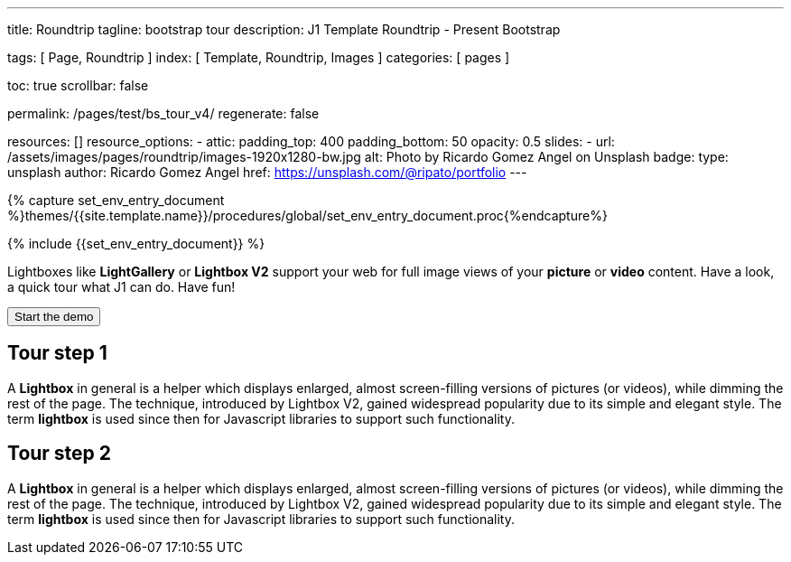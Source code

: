 ---
title:                                  Roundtrip
tagline:                                bootstrap tour
description:                            J1 Template Roundtrip - Present Bootstrap

tags:                                   [ Page, Roundtrip ]
index:                                  [ Template, Roundtrip, Images ]
categories:                             [ pages ]

toc:                                    true
scrollbar:                              false

permalink:                              /pages/test/bs_tour_v4/
regenerate:                             false

resources:                              []
resource_options:
  - attic:
      padding_top:                      400
      padding_bottom:                   50
      opacity:                          0.5
      slides:
        - url:                          /assets/images/pages/roundtrip/images-1920x1280-bw.jpg
          alt:                          Photo by Ricardo Gomez Angel on Unsplash
          badge:
            type:                       unsplash
            author:                     Ricardo Gomez Angel
            href:                       https://unsplash.com/@ripato/portfolio
---

// Enable the Liquid Preprocessor
// -----------------------------------------------------------------------------
:page-liquid:

// Set other global page attributes here
// -----------------------------------------------------------------------------
//:my-asciidoc-attribute:

//  Load Liquid procedures
// -----------------------------------------------------------------------------
{% capture set_env_entry_document %}themes/{{site.template.name}}/procedures/global/set_env_entry_document.proc{%endcapture%}

// Initialize entry document environmental attributes
// -----------------------------------------------------------------------------
{% include {{set_env_entry_document}} %}

// Load tag, url and data attributes
// -----------------------------------------------------------------------------
//include::{includedir}/attributes.asciidoc[tag=tags]
//include::{includedir}/attributes.asciidoc[tag=urls]
//include::{includedir}/attributes.asciidoc[tag=data]

// Set local page attributes
// -----------------------------------------------------------------------------
:images-dir:                            {imagesdir}/pages/roundtrip/100_present_images


// Page content
// ~~~~~~~~~~~~~~~~~~~~~~~~~~~~~~~~~~~~~~~~~~~~~~~~~~~~~~~~~~~~~~~~~~~~~~~~~~~~~

// Include sub-documents
// -----------------------------------------------------------------------------

Lightboxes like *LightGallery* or *Lightbox V2* support your web for full image
views of your *picture* or *video* content. Have a look, a quick tour what J1
can do. Have fun!

++++
<p>
  <button type="button" id="demo" class="btn btn-default btn-lg" data-demo="">
    <span class="glyphicon glyphicon-play"></span>
    Start the demo
  </button>
</p>
++++

== Tour step 1

A *Lightbox* in general is a helper which displays enlarged, almost
screen-filling versions of pictures (or videos), while dimming the rest of the
page. The technique, introduced by Lightbox V2, gained widespread popularity
due to its simple and elegant style. The term *lightbox* is used since then for
Javascript libraries to support such functionality.

== Tour step 2

A *Lightbox* in general is a helper which displays enlarged, almost
screen-filling versions of pictures (or videos), while dimming the rest of the
page. The technique, introduced by Lightbox V2, gained widespread popularity
due to its simple and elegant style. The term *lightbox* is used since then for
Javascript libraries to support such functionality.

++++
<script>
(function() {

  $(function() {
    // Instance the tour
    var $demo, duration, remaining, tour;
    $demo = $("#demo");
    duration = 5000;
    remaining = duration;
    tour = new Tour({
      onStart: function() {
        return $demo.addClass("disabled", true);
      },
      onEnd: function() {
        return $demo.removeClass("disabled", true);
      },
      debug: true,
      steps: [
      {
        element: "#tour-step-1",
        title: "Title of my step 1",
        content: "Content of my step"
      },
      {
        element: "#tour-step-2",
        title: "Title of my step 2",
        content: "Content of my step"
      }
    ]}).init(); // Initialize the tour

    // Start the tour
    // tour.start();

    if (tour.ended()) {
      $('<div class="alert alert-info alert-dismissable"><button class="close" data-dismiss="alert" aria-hidden="true">&times;</button>You ended the demo tour. <a href="#" data-demo>Restart the demo tour.</a></div>').prependTo(".content").alert();
    }

    $(document).on("click", "[data-demo]", function(e) {
      e.preventDefault();
      if ($(this).hasClass("disabled")) {
        return;
      }
      tour.restart();
      return $(".alert").alert("close");
    });

  });

}).call(this);
</script>
++++

